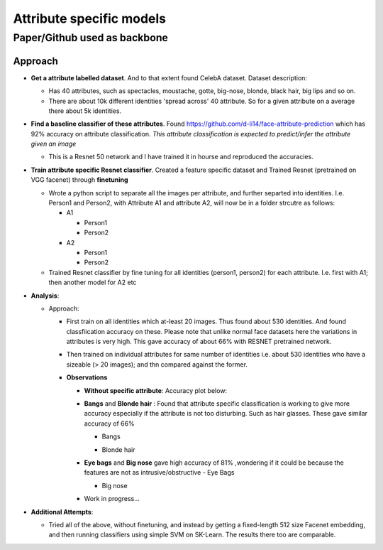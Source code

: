 Attribute specific models
#########################
Paper/Github used as backbone
-----------------------------

Approach
~~~~~~~~
- **Get a attribute labelled dataset**. And to that extent found CelebA dataset. Dataset description:

  - Has 40 attributes, such as spectacles, moustache, gotte, big-nose, blonde, black hair, big lips and so on.
  - There are about 10k different identities 'spread across' 40 attribute. So for a given attribute on a average there about 5k identities.


- **Find a baseline classifier of these attributes**. Found https://github.com/d-li14/face-attribute-prediction which has 92% accuracy on attribute classification. *This attribute classification is expected to predict/infer the attribute given an image*

  - This is a Resnet 50 network and I have trained it in hourse and reproduced the accuracies.

- **Train attribute specific Resnet classifier**. Created a feature specific dataset and Trained Resnet (pretrained on VGG facenet) through **finetuning** 

  - Wrote a python script to separate all the images per attribute, and further separted into identities. I.e. Person1 and Person2, with Attribute A1 and attribute A2, will now be in a folder strcutre as follows:
    
    - A1

      - Person1
      - Person2

    - A2

      - Person1
      - Person2

  - Trained Resnet classifier by fine tuning for all identities (person1, person2) for each attribute. I.e. first with A1; then another model for A2 etc

- **Analysis**:

  - Approach: 
    
    - First train on all identities which at-least 20 images. Thus found about 530 identities. And found classfiication accuracy on these. Please note that unlike normal face datasets here the variations in attributes is very high. This gave accuracy of about 66% with RESNET pretrained network.
      
    - Then trained on individual attributes for same number of identities i.e. about 530 identities who have a sizeable (> 20 images); and thn compared against the former.
      
    - **Observations**

      - **Without specific attribute**: Accuracy plot below:

        .. image:: ./myImages/proj/poseInvariant.png
           :scale: 75 %
           :align: center


      - **Bangs** and **Blonde hair** : Found that attribute specific classification is working to give more accuracy especially if the attribute is not too disturbing. Such as hair glasses. These gave similar accuracy of 66% 

        - Bangs
       

        .. image:: ./myImages/proj/bangs_mtcnn.png
           :scale: 75 %
           :align: center
         
        .. image:: ./myImages/proj/bangs_accuracy.png
           :scale: 75 %
           :align: center
         
        - Blonde hair        

        .. image:: ./myImages/proj/blonde_hair_mtcnn.png
           :scale: 75 %
           :align: center

        .. image:: ./myImages/proj/blonde_hair_accuracy.png
           :scale: 75 %
           :align: center


      - **Eye bags** and **Big nose** gave high accuracy of 81% ,wondering if it could be because the features are not as intrusive/obstructive
        - Eye Bags

        .. image:: ./myImages/proj/specificPose_eyeBags_mtcnn.png
           :scale: 75 %
           :align: center

        .. image:: ./myImages/proj/specificPose_eyeBags_accuracy.png
           :scale: 75 %
           :align: center

        - Big nose

        .. image:: ./myImages/proj/big_nose_mtcnn.png
           :scale: 75 %
           :align: center

        .. image:: ./myImages/proj/big_nose_accuracy.png
           :scale: 75 %
           :align: center

      - Work in progress...

- **Additional Attempts**:

  - Tried all of the above, without finetuning, and instead by getting a fixed-length 512 size Facenet embedding, and then running classifiers using simple SVM on SK-Learn. The results there too are comparable.
